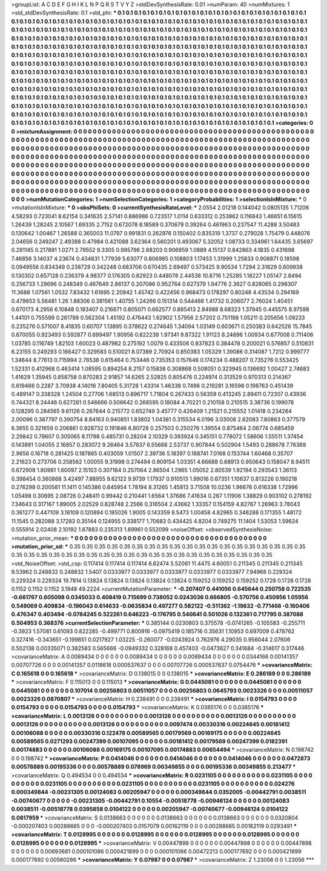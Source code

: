 >groupList:
A C D E F G H I K L
N P Q R S T V Y Z 
>stdDevSynthesisRate:
0.01 
>numParam:
40
>numMixtures:
1
>std_stdDevSynthesisRate:
0.1
>std_phi:
***
0.1 0.1 0.1 0.1 0.1 0.1 0.1 0.1 0.1 0.1
0.1 0.1 0.1 0.1 0.1 0.1 0.1 0.1 0.1 0.1
0.1 0.1 0.1 0.1 0.1 0.1 0.1 0.1 0.1 0.1
0.1 0.1 0.1 0.1 0.1 0.1 0.1 0.1 0.1 0.1
0.1 0.1 0.1 0.1 0.1 0.1 0.1 0.1 0.1 0.1
0.1 0.1 0.1 0.1 0.1 0.1 0.1 0.1 0.1 0.1
0.1 0.1 0.1 0.1 0.1 0.1 0.1 0.1 0.1 0.1
0.1 0.1 0.1 0.1 0.1 0.1 0.1 0.1 0.1 0.1
0.1 0.1 0.1 0.1 0.1 0.1 0.1 0.1 0.1 0.1
0.1 0.1 0.1 0.1 0.1 0.1 0.1 0.1 0.1 0.1
0.1 0.1 0.1 0.1 0.1 0.1 0.1 0.1 0.1 0.1
0.1 0.1 0.1 0.1 0.1 0.1 0.1 0.1 0.1 0.1
0.1 0.1 0.1 0.1 0.1 0.1 0.1 0.1 0.1 0.1
0.1 0.1 0.1 0.1 0.1 0.1 0.1 0.1 0.1 0.1
0.1 0.1 0.1 0.1 0.1 0.1 0.1 0.1 0.1 0.1
0.1 0.1 0.1 0.1 0.1 0.1 0.1 0.1 0.1 0.1
0.1 0.1 0.1 0.1 0.1 0.1 0.1 0.1 0.1 0.1
0.1 0.1 0.1 0.1 0.1 0.1 0.1 0.1 0.1 0.1
0.1 0.1 0.1 0.1 0.1 0.1 0.1 0.1 0.1 0.1
0.1 0.1 0.1 0.1 0.1 0.1 0.1 0.1 0.1 0.1
0.1 0.1 0.1 0.1 0.1 0.1 0.1 0.1 0.1 0.1
0.1 0.1 0.1 0.1 0.1 0.1 0.1 0.1 0.1 0.1
0.1 0.1 0.1 0.1 0.1 0.1 0.1 0.1 0.1 0.1
0.1 0.1 0.1 0.1 0.1 0.1 0.1 0.1 0.1 0.1
0.1 0.1 0.1 0.1 0.1 0.1 0.1 0.1 0.1 0.1
0.1 0.1 0.1 0.1 0.1 0.1 0.1 0.1 0.1 0.1
0.1 0.1 0.1 0.1 0.1 0.1 0.1 0.1 0.1 0.1
0.1 0.1 0.1 0.1 0.1 0.1 0.1 0.1 0.1 0.1
0.1 0.1 0.1 0.1 0.1 0.1 0.1 0.1 0.1 0.1
0.1 0.1 0.1 0.1 0.1 0.1 0.1 0.1 0.1 0.1
0.1 0.1 0.1 0.1 0.1 0.1 0.1 0.1 0.1 0.1
0.1 0.1 0.1 0.1 0.1 0.1 0.1 0.1 0.1 0.1
0.1 0.1 0.1 0.1 0.1 0.1 0.1 0.1 0.1 0.1
0.1 0.1 0.1 0.1 0.1 0.1 0.1 0.1 0.1 0.1
0.1 0.1 0.1 0.1 0.1 0.1 0.1 0.1 0.1 0.1
0.1 0.1 0.1 0.1 0.1 0.1 0.1 0.1 0.1 0.1
0.1 0.1 0.1 0.1 0.1 0.1 0.1 0.1 0.1 0.1
0.1 0.1 0.1 0.1 0.1 0.1 0.1 0.1 0.1 0.1
0.1 0.1 0.1 0.1 0.1 0.1 0.1 0.1 0.1 0.1
0.1 0.1 0.1 0.1 0.1 0.1 0.1 0.1 0.1 0.1
0.1 0.1 0.1 0.1 0.1 0.1 0.1 0.1 0.1 0.1
0.1 0.1 0.1 0.1 0.1 0.1 0.1 0.1 0.1 0.1
0.1 0.1 0.1 0.1 0.1 0.1 0.1 0.1 0.1 0.1
0.1 0.1 0.1 0.1 0.1 0.1 0.1 0.1 0.1 0.1
0.1 0.1 0.1 0.1 0.1 0.1 0.1 0.1 0.1 0.1
0.1 0.1 0.1 0.1 0.1 0.1 0.1 0.1 0.1 0.1
0.1 0.1 0.1 0.1 0.1 0.1 0.1 0.1 0.1 0.1
0.1 0.1 0.1 0.1 0.1 0.1 0.1 0.1 0.1 0.1
0.1 0.1 0.1 0.1 0.1 0.1 0.1 
>categories:
0 0
>mixtureAssignment:
0 0 0 0 0 0 0 0 0 0 0 0 0 0 0 0 0 0 0 0 0 0 0 0 0 0 0 0 0 0 0 0 0 0 0 0 0 0 0 0 0 0 0 0 0 0 0 0 0 0
0 0 0 0 0 0 0 0 0 0 0 0 0 0 0 0 0 0 0 0 0 0 0 0 0 0 0 0 0 0 0 0 0 0 0 0 0 0 0 0 0 0 0 0 0 0 0 0 0 0
0 0 0 0 0 0 0 0 0 0 0 0 0 0 0 0 0 0 0 0 0 0 0 0 0 0 0 0 0 0 0 0 0 0 0 0 0 0 0 0 0 0 0 0 0 0 0 0 0 0
0 0 0 0 0 0 0 0 0 0 0 0 0 0 0 0 0 0 0 0 0 0 0 0 0 0 0 0 0 0 0 0 0 0 0 0 0 0 0 0 0 0 0 0 0 0 0 0 0 0
0 0 0 0 0 0 0 0 0 0 0 0 0 0 0 0 0 0 0 0 0 0 0 0 0 0 0 0 0 0 0 0 0 0 0 0 0 0 0 0 0 0 0 0 0 0 0 0 0 0
0 0 0 0 0 0 0 0 0 0 0 0 0 0 0 0 0 0 0 0 0 0 0 0 0 0 0 0 0 0 0 0 0 0 0 0 0 0 0 0 0 0 0 0 0 0 0 0 0 0
0 0 0 0 0 0 0 0 0 0 0 0 0 0 0 0 0 0 0 0 0 0 0 0 0 0 0 0 0 0 0 0 0 0 0 0 0 0 0 0 0 0 0 0 0 0 0 0 0 0
0 0 0 0 0 0 0 0 0 0 0 0 0 0 0 0 0 0 0 0 0 0 0 0 0 0 0 0 0 0 0 0 0 0 0 0 0 0 0 0 0 0 0 0 0 0 0 0 0 0
0 0 0 0 0 0 0 0 0 0 0 0 0 0 0 0 0 0 0 0 0 0 0 0 0 0 0 0 0 0 0 0 0 0 0 0 0 0 0 0 0 0 0 0 0 0 0 0 0 0
0 0 0 0 0 0 0 0 0 0 0 0 0 0 0 0 0 0 0 0 0 0 0 0 0 0 0 0 0 0 0 0 0 0 0 0 0 
>numMutationCategories:
1
>numSelectionCategories:
1
>categoryProbabilities:
1 
>selectionIsInMixture:
***
0 
>mutationIsInMixture:
***
0 
>obsPhiSets:
0
>currentSynthesisRateLevel:
***
2.0554 2.01218 0.144042 0.0805135 1.71206 4.58293 0.723041 8.62154 0.341635 2.57141
0.886986 0.723517 1.0114 0.633312 0.253862 0.116843 1.46651 6.15615 1.26439 1.28245
2.10567 1.69335 2.7152 0.672078 8.18589 0.370679 0.39264 0.461963 0.237547 11.4288
3.50483 0.130642 1.00467 1.26588 0.365003 11.0797 0.991831 0.262976 0.150402 0.835319
1.3737 0.279028 1.75479 0.448076 2.04656 0.249247 2.49388 0.47984 0.421088 3.62364
0.560201 0.493067 5.32052 1.08733 0.334961 1.64435 3.65697 0.291145 0.217891 1.0271
2.79552 9.3305 0.995796 2.68203 0.906959 1.0889 4.15137 0.842863 4.1835 0.431698
7.46856 3.14037 4.23674 0.434831 1.77939 5.63077 0.806985 0.108803 1.17453 1.31999
1.25833 0.908871 0.18598 0.0949556 0.834349 0.238729 0.342248 0.683706 0.670435 2.69497
0.573425 9.90534 1.7294 2.31629 0.609938 0.130302 0.657128 0.236379 4.98377 0.176305
0.82923 0.448078 2.44538 10.8716 1.25285 1.18227 1.05147 2.8494 0.256733 1.29696
0.248349 0.467649 2.86137 0.207086 0.952764 0.627379 1.94776 2.3627 0.828065 0.298307
11.3688 1.07561 1.0532 7.83432 1.61695 2.20942 1.45742 0.422456 0.968473 0.178297
0.80248 4.43534 0.294169 0.479653 5.56481 1.26 1.88306 0.381561 1.40755 1.24266
0.151314 0.544466 1.41732 0.206077 2.76024 1.40451 0.670173 4.2956 6.10848 0.183407
0.216671 0.805071 0.662577 0.885413 2.84988 8.68323 1.37945 0.445575 8.97598 1.44101
0.755599 0.261789 0.562304 1.45192 0.476443 1.62902 1.57956 2.57202 0.751198 1.05211
0.205656 1.09233 0.235276 0.571007 8.41835 0.60707 1.13895 0.378622 0.274645 1.34094
1.03149 0.603671 0.250383 0.642526 15.7845 0.670055 0.923493 0.592877 0.699497 1.90956
0.822239 1.97341 9.87322 1.91123 8.24896 1.00934 0.677008 0.711406 1.03785 0.116749
1.82103 1.60023 0.487982 0.275192 1.0079 0.433506 0.837823 0.384478 0.200021 0.576857
0.510831 6.23155 0.249293 0.166427 0.329583 0.510021 8.07389 2.70924 0.850383 1.05329
1.39086 0.314087 1.7212 0.999777 1.34644 8.77613 0.715994 2.76538 0.615464 0.753446
0.735353 0.157646 0.174234 0.488207 0.735276 0.553425 1.52331 0.412968 0.463414 1.08595
0.894254 8.2157 0.15838 0.308868 0.508051 0.323945 0.136692 1.00427 2.74683 1.41629
1.35945 0.858758 0.870283 2.91857 14.6265 2.52825 0.805476 0.224974 0.313529 0.970313
0.214367 0.619466 0.2287 3.70938 4.14016 7.80405 5.31728 1.43314 1.46338 0.7496
0.219281 3.16598 0.198763 0.451439 0.489147 0.338328 1.24504 0.27706 1.68513 0.896717
1.71804 0.267433 0.56359 0.413245 2.89411 0.72307 0.43936 0.744321 8.24446 0.627281
0.546666 0.506642 0.268595 0.18084 4.70221 0.210158 0.210515 3.38736 0.199078 0.128295
0.284565 9.61126 0.267644 0.215772 0.652749 3.45777 0.426409 1.21521 0.215552 1.01418
0.234264 2.00096 0.387797 0.390754 8.84163 0.940851 1.83802 1.04381 0.315534 6.0196
3.03008 2.62083 7.80863 0.377579 6.3655 0.321659 0.206861 0.928732 0.191846 6.80728
0.257503 0.250276 1.39554 0.875464 2.06774 0.685459 2.29842 0.79607 0.305065 8.11798
0.485731 0.28204 2.10329 0.393924 0.345151 0.778072 1.58606 1.55511 1.37454 0.143891
1.04055 2.16857 0.283072 9.26464 3.57837 6.55668 2.53737 0.907844 0.502904 1.5493
0.288678 7.76369 2.9656 0.16718 0.281425 0.187865 0.403059 1.01507 2.39736 5.18397
0.168741 7.0168 0.153744 1.60468 0.35707 2.21623 0.273706 0.258562 1.00055 9.31998
0.274494 0.909154 1.03351 4.66688 0.68913 0.950643 0.158047 8.94511 0.672909 1.80981
1.60097 2.15103 0.307184 0.257064 2.86504 1.2965 1.05052 2.80539 1.92194 0.293543
1.36113 0.398454 0.360868 3.42497 7.88955 9.62122 9.9739 1.17937 0.910513 1.99016
0.67351 1.10637 0.813226 0.190218 0.276298 0.200581 11.1411 0.145386 0.645954 1.78194
8.31265 1.45813 3.71508 10.0236 1.96676 0.616338 1.72996 1.05498 0.30695 2.08726
0.248411 0.99442 0.210441 1.6564 1.37686 7.41634 0.267 1.11906 1.38829 0.903102
0.278192 7.34643 0.317167 1.89005 2.02529 0.828748 2.2566 0.316504 2.43662 1.33357
0.154159 4.82767 1.26963 3.78043 0.361277 0.447109 3.18109 0.120894 0.185026 1.9005
0.143359 8.5473 1.00458 4.82965 0.348288 0.171355 1.48172 11.1545 0.282088 3.17283
0.35144 0.124955 0.338177 1.70683 0.434425 4.8204 0.749275 11.1404 1.53053 1.59624
0.555914 2.02408 2.10192 1.87883 0.235313 1.89961 0.552099 
>noiseOffset:
>observedSynthesisNoise:
>mutation_prior_mean:
***
0 0 0 0 0 0 0 0 0 0
0 0 0 0 0 0 0 0 0 0
0 0 0 0 0 0 0 0 0 0
0 0 0 0 0 0 0 0 0 0
>mutation_prior_sd:
***
0.35 0.35 0.35 0.35 0.35 0.35 0.35 0.35 0.35 0.35
0.35 0.35 0.35 0.35 0.35 0.35 0.35 0.35 0.35 0.35
0.35 0.35 0.35 0.35 0.35 0.35 0.35 0.35 0.35 0.35
0.35 0.35 0.35 0.35 0.35 0.35 0.35 0.35 0.35 0.35
>std_NoiseOffset:
>std_csp:
0.117414 0.117414 0.117414 6.62474 5.52061 11.4475 4.60051 0.211345 0.211345 0.211345
9.53962 0.248832 0.248832 1.5407 0.0333977 0.0333977 0.0333977 0.0333977 0.0333977 7.94968
0.229324 0.229324 0.229324 19.7814 0.13824 0.13824 0.13824 0.13824 0.13824 0.159252
0.159252 0.159252 0.1728 0.1728 0.1728 0.1152 0.1152 0.1152 3.1948 49.2224
>currentMutationParameter:
***
-0.207407 0.441056 0.645644 0.250758 0.722535 -0.661767 0.605098 0.0345033 0.408419 0.715699
0.738052 0.0243036 0.666805 -0.570756 0.450956 1.05956 0.549069 0.409834 -0.196043 0.614633
-0.0635834 0.497277 0.582122 -0.511362 -1.19632 -0.771466 -0.160406 0.476347 0.403494 -0.0784245
0.522261 0.646223 -0.176795 0.540641 0.501026 0.132361 0.717795 0.387088 0.504953 0.368376
>currentSelectionParameter:
***
0.385144 0.0230803 0.375578 -0.0741265 -0.105583 -0.255711 -0.3923 1.57081 0.61093 0.822285
-0.499771 0.800916 -0.0975419 0.185716 0.35631 1.10953 0.697009 0.478762 0.327416 -0.343651
-0.199851 0.0217927 1.03225 -0.260077 -0.0243924 0.762976 4.29035 0.956044 2.07606 0.502138
0.00335071 0.382583 0.565666 -0.0949332 0.328168 0.457403 -0.0473627 0.341684 -0.314617 0.317446
>covarianceMatrix:
A
0.0089434	0	0	0	0	0	
0	0.0089434	0	0	0	0	
0	0	0.0089434	0	0	0	
0	0	0	0.0344166	0.00141357	0.00707726	
0	0	0	0.00141357	0.0118618	0.000537637	
0	0	0	0.00707726	0.000537637	0.0754476	
***
>covarianceMatrix:
C
0.165618	0	
0	0.165618	
***
>covarianceMatrix:
D
0.138015	0	
0	0.138015	
***
>covarianceMatrix:
E
0.286189	0	
0	0.286189	
***
>covarianceMatrix:
F
0.115013	0	
0	0.115013	
***
>covarianceMatrix:
G
0.0445081	0	0	0	0	0	
0	0.0445081	0	0	0	0	
0	0	0.0445081	0	0	0	
0	0	0	0.107014	0.00256803	0.00511057	
0	0	0	0.00256803	0.0645793	0.0023326	
0	0	0	0.00511057	0.0023326	0.0870807	
***
>covarianceMatrix:
H
0.238491	0	
0	0.238491	
***
>covarianceMatrix:
I
0.0154793	0	0	0	
0	0.0154793	0	0	
0	0	0.0154793	0	
0	0	0	0.0154793	
***
>covarianceMatrix:
K
0.0385176	0	
0	0.0385176	
***
>covarianceMatrix:
L
0.0013126	0	0	0	0	0	0	0	0	0	
0	0.0013126	0	0	0	0	0	0	0	0	
0	0	0.0013126	0	0	0	0	0	0	0	
0	0	0	0.0013126	0	0	0	0	0	0	
0	0	0	0	0.0013126	0	0	0	0	0	
0	0	0	0	0	0.0097474	0.00330316	0.00224645	0.00181412	0.00106088	
0	0	0	0	0	0.00330316	0.122478	0.00589565	0.00179569	0.00169175	
0	0	0	0	0	0.00224645	0.00589565	0.0271293	0.00247399	0.00107095	
0	0	0	0	0	0.00181412	0.00179569	0.00247399	0.0182391	0.00174883	
0	0	0	0	0	0.00106088	0.00169175	0.00107095	0.00174883	0.00654494	
***
>covarianceMatrix:
N
0.198742	0	
0	0.198742	
***
>covarianceMatrix:
P
0.0414046	0	0	0	0	0	
0	0.0414046	0	0	0	0	
0	0	0.0414046	0	0	0	
0	0	0	0.0472873	0.00578889	0.00195336	
0	0	0	0.00578889	0.078969	0.00349855	
0	0	0	0.00195336	0.00349855	0.213477	
***
>covarianceMatrix:
Q
0.494534	0	
0	0.494534	
***
>covarianceMatrix:
R
0.0231105	0	0	0	0	0	0	0	0	0	
0	0.0231105	0	0	0	0	0	0	0	0	
0	0	0.0231105	0	0	0	0	0	0	0	
0	0	0	0.0231105	0	0	0	0	0	0	
0	0	0	0	0.0231105	0	0	0	0	0	
0	0	0	0	0	0.024276	0.000349844	-0.00231305	0.00124083	0.00205947	
0	0	0	0	0	0.000349844	0.0352005	-0.00442791	0.0038511	-0.00740677	
0	0	0	0	0	-0.00231305	-0.00442791	0.10554	-0.00518778	-0.00946124	
0	0	0	0	0	0.00124083	0.0038511	-0.00518778	0.0395858	0.0104122	
0	0	0	0	0	0.00205947	-0.00740677	-0.00946124	0.0104122	0.0817959	
***
>covarianceMatrix:
S
0.0138663	0	0	0	0	0	
0	0.0138663	0	0	0	0	
0	0	0.0138663	0	0	0	
0	0	0	0.0320804	-0.000207403	0.00288665	
0	0	0	-0.000207403	0.0157079	0.00162119	
0	0	0	0.00288665	0.00162119	0.0293491	
***
>covarianceMatrix:
T
0.0128995	0	0	0	0	0	
0	0.0128995	0	0	0	0	
0	0	0.0128995	0	0	0	
0	0	0	0.0128995	0	0	
0	0	0	0	0.0128995	0	
0	0	0	0	0	0.0128995	
***
>covarianceMatrix:
V
0.00447898	0	0	0	0	0	
0	0.00447898	0	0	0	0	
0	0	0.00447898	0	0	0	
0	0	0	0.00693681	0.000101086	0.000421899	
0	0	0	0.000101086	0.00472213	0.000177692	
0	0	0	0.000421899	0.000177692	0.00560286	
***
>covarianceMatrix:
Y
0.07987	0	
0	0.07987	
***
>covarianceMatrix:
Z
1.23056	0	
0	1.23056	
***
